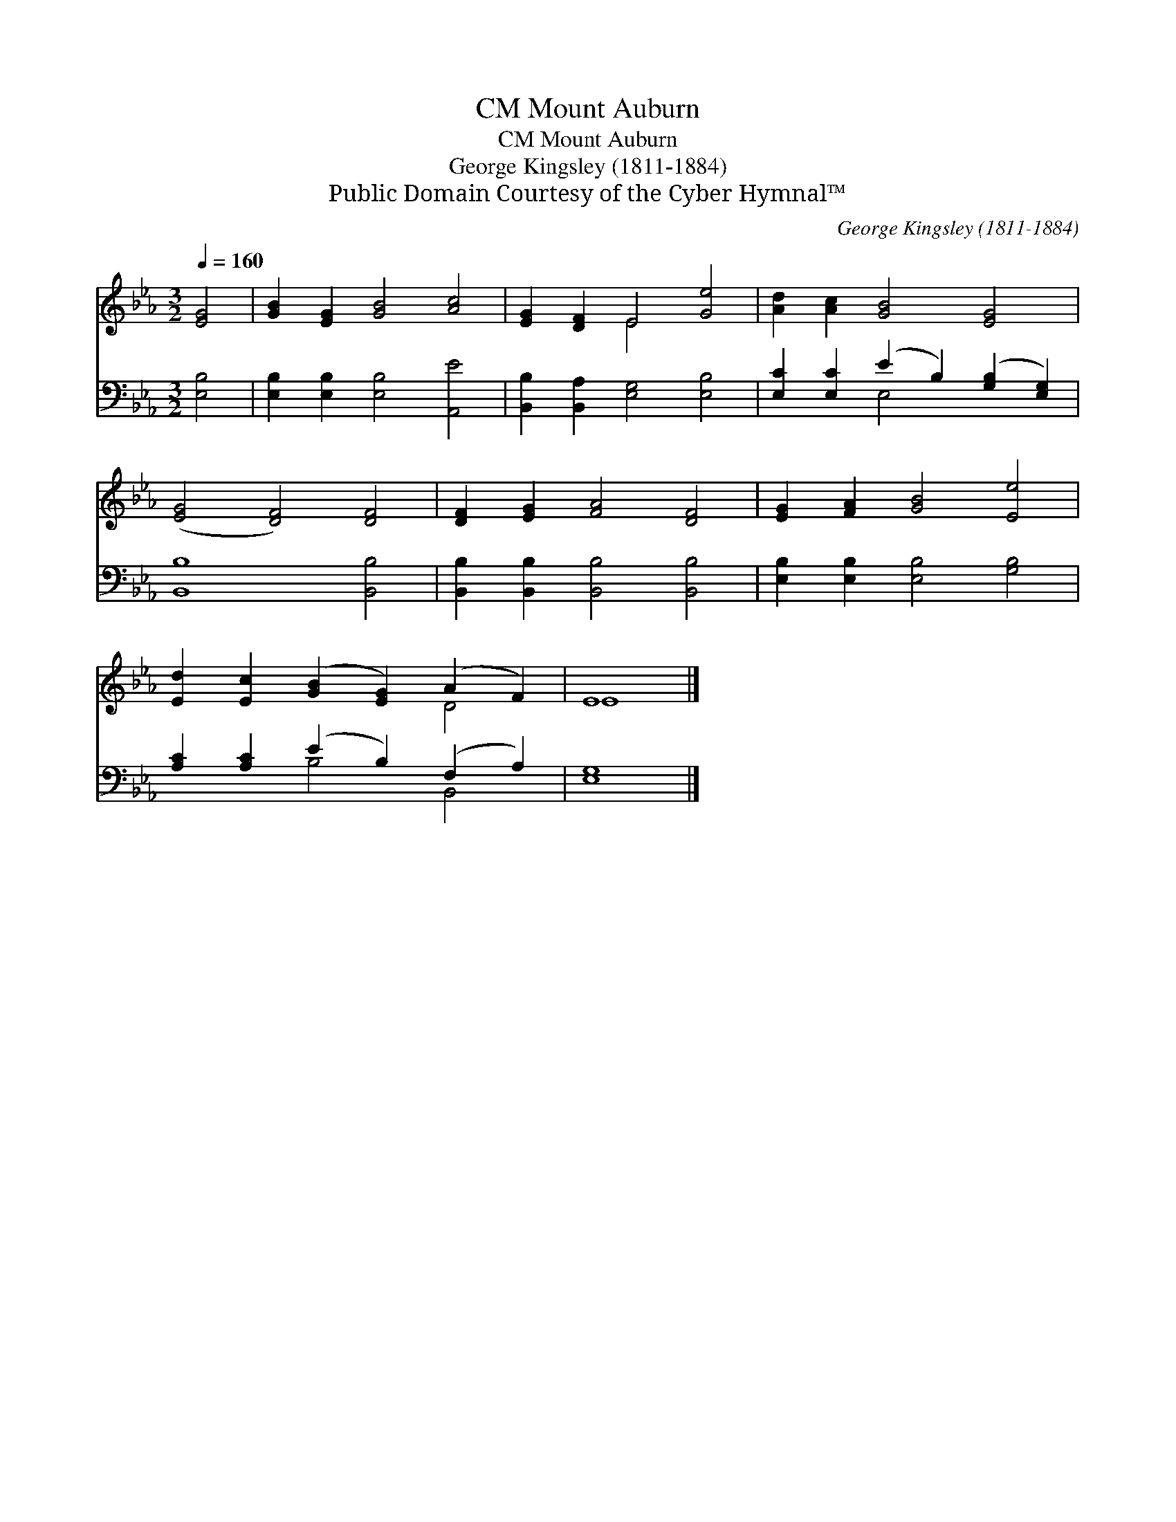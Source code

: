 X:1
T:Mount Auburn, CM
T:Mount Auburn, CM
T:George Kingsley (1811-1884)
T:Public Domain Courtesy of the Cyber Hymnal™
C:George Kingsley (1811-1884)
Z:Public Domain
Z:Courtesy of the Cyber Hymnal™
%%score ( 1 2 ) ( 3 4 )
L:1/8
Q:1/4=160
M:3/2
K:Eb
V:1 treble 
V:2 treble 
V:3 bass 
V:4 bass 
V:1
 [EG]4 | [GB]2 [EG]2 [GB]4 [Ac]4 | [EG]2 [DF]2 E4 [Ge]4 | [Ad]2 [Ac]2 [GB]4 [EG]4 | %4
 ([EG]4 [DF]4) [DF]4 | [DF]2 [EG]2 [FA]4 [DF]4 | [EG]2 [FA]2 [GB]4 [Ee]4 | %7
 [Ed]2 [Ec]2 ([GB]2 [EG]2) (A2 F2) | E8 |] %9
V:2
 x4 | x12 | x4 E4 x4 | x12 | x12 | x12 | x12 | x8 D4 | E8 |] %9
V:3
 [E,B,]4 | [E,B,]2 [E,B,]2 [E,B,]4 [A,,E]4 | [B,,B,]2 [B,,A,]2 [E,G,]4 [E,B,]4 | %3
 [E,C]2 [E,C]2 (E2 B,2) ([G,B,]2 [E,G,]2) | [B,,B,]8 [B,,B,]4 | %5
 [B,,B,]2 [B,,B,]2 [B,,B,]4 [B,,B,]4 | [E,B,]2 [E,B,]2 [E,B,]4 [G,B,]4 | %7
 [A,C]2 [A,C]2 (E2 B,2) (F,2 A,2) | [E,G,]8 |] %9
V:4
 x4 | x12 | x12 | x4 E,4 x4 | x12 | x12 | x12 | x4 B,4 B,,4 | x8 |] %9

